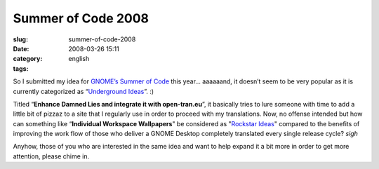 Summer of Code 2008
###################
:slug: summer-of-code-2008
:date: 2008-03-26 15:11
:category:
:tags: english

So I submitted my idea for `GNOME’s Summer of
Code <http://live.gnome.org/action/diff/SummerOfCode2008/>`__ this year…
aaaaaand, it doesn’t seem to be very popular as it is currently
categorized as “\ `Underground
Ideas <http://live.gnome.org/action/diff/SummerOfCode2008/Ideas#head-31a92f6fad257380280f4d0602e71766fc2b8ac1>`__\ ”.
:)

Titled “\ **Enhance Damned Lies and integrate it with open-tran.eu**\ ”,
it basically tries to lure someone with time to add a little bit of
pizzaz to a site that I regularly use in order to proceed with my
translations. Now, no offense intended but how can something like
“\ **Individual Workspace Wallpapers**" be considered as "`Rockstar
Ideas <http://live.gnome.org/action/diff/SummerOfCode2008/Ideas#head-5d7f6a70f0012a3425d64b3740dc05bba1977726>`__\ "
compared to the benefits of improving the work flow of those who deliver
a GNOME Desktop completely translated every single release cycle? *sigh*

Anyhow, those of you who are interested in the same idea and want to
help expand it a bit more in order to get more attention, please chime
in.

